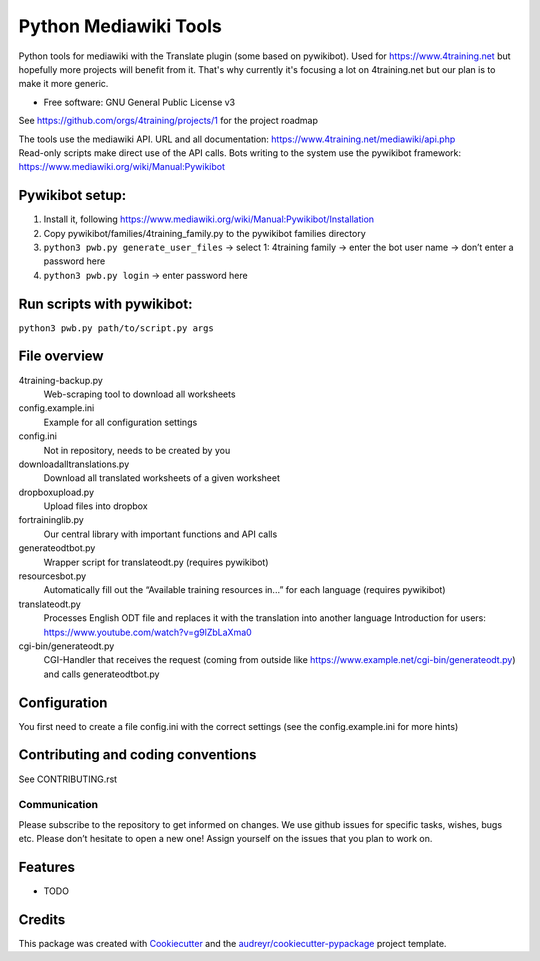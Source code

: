 ======================
Python Mediawiki Tools
======================

Python tools for mediawiki with the Translate plugin (some based on pywikibot).
Used for https://www.4training.net but hopefully more projects will benefit from it.
That's why currently it's focusing a lot on 4training.net but our plan is
to make it more generic.

* Free software: GNU General Public License v3

.. NOT YET * Documentation: https://pywikitools.readthedocs.io.

See https://github.com/orgs/4training/projects/1 for the project roadmap

| The tools use the mediawiki API. URL and all documentation:
  https://www.4training.net/mediawiki/api.php
| Read-only scripts make direct use of the API calls. Bots writing to
  the system use the pywikibot framework:
  https://www.mediawiki.org/wiki/Manual:Pywikibot

Pywikibot setup:
----------------

1. Install it, following
   https://www.mediawiki.org/wiki/Manual:Pywikibot/Installation
2. Copy pywikibot/families/4training_family.py to the pywikibot families
   directory
3. ``python3 pwb.py generate_user_files``
   -> select 1: 4training family
   -> enter the bot user name
   -> don’t enter a password here
4. ``python3 pwb.py login`` -> enter password here

Run scripts with pywikibot:
---------------------------

``python3 pwb.py path/to/script.py args``

File overview
-------------

4training-backup.py
    Web-scraping tool to download all worksheets
config.example.ini
    Example for all configuration settings
config.ini
    Not in repository, needs to be created by you
downloadalltranslations.py
    Download all translated worksheets of a given worksheet
dropboxupload.py
    Upload files into dropbox
fortraininglib.py
    Our central library with important functions and API calls
generateodtbot.py
    Wrapper script for translateodt.py (requires pywikibot)
resourcesbot.py
    Automatically fill out the “Available training resources in...” for each language (requires pywikibot)
translateodt.py
    Processes English ODT file and replaces it with the translation into another language
    Introduction for users: https://www.youtube.com/watch?v=g9lZbLaXma0
cgi-bin/generateodt.py
    CGI-Handler that receives the request (coming from outside like https://www.example.net/cgi-bin/generateodt.py)
    and calls generateodtbot.py

Configuration
-------------

You first need to create a file config.ini with the correct settings
(see the config.example.ini for more hints)

Contributing and coding conventions
-----------------------------------

See CONTRIBUTING.rst

Communication
~~~~~~~~~~~~~

Please subscribe to the repository to get informed on changes.
We use github issues for specific tasks, wishes, bugs etc. 
Please don’t hesitate to open a new one! Assign yourself on the issues that
you plan to work on.

Features
--------

* TODO

Credits
-------

This package was created with Cookiecutter_ and the `audreyr/cookiecutter-pypackage`_ project template.

.. _Cookiecutter: https://github.com/audreyr/cookiecutter
.. _`audreyr/cookiecutter-pypackage`: https://github.com/audreyr/cookiecutter-pypackage
